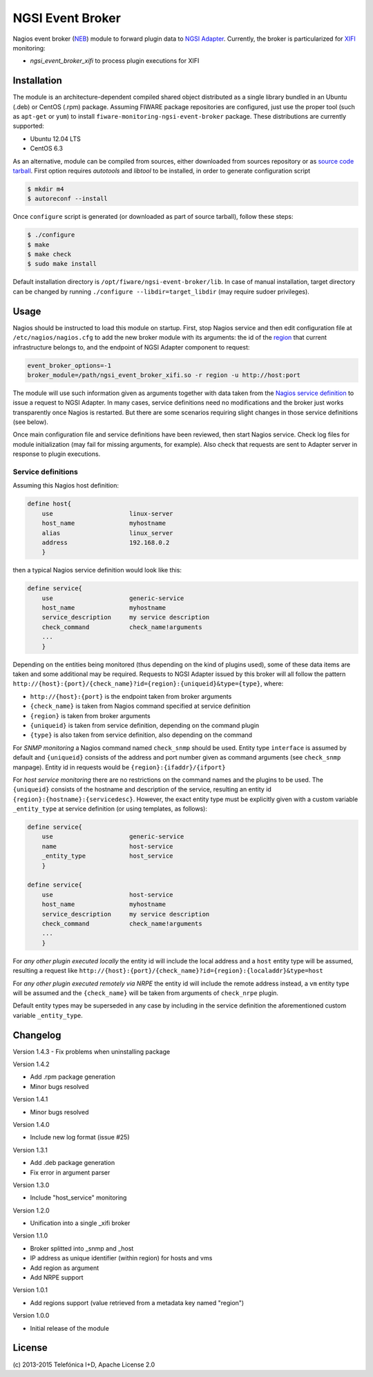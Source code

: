 NGSI Event Broker
_________________


Nagios event broker (NEB_) module to forward plugin data to
`NGSI Adapter <../ngsi_adapter/README.rst>`_. Currently, the
broker is particularized for XIFI_ monitoring:

-  *ngsi\_event\_broker\_xifi* to process plugin executions for XIFI


Installation
============

The module is an architecture-dependent compiled shared object distributed as
a single library bundled in an Ubuntu (.deb) or CentOS (.rpm) package. Assuming
FIWARE package repositories are configured, just use the proper tool (such as
``apt-get`` or ``yum``) to install ``fiware-monitoring-ngsi-event-broker``
package. These distributions are currently supported:

-  Ubuntu 12.04 LTS
-  CentOS 6.3

As an alternative, module can be compiled from sources, either downloaded from
sources repository or as `source code tarball <../README.rst#Releases>`_.
First option requires *autotools* and *libtool* to be installed, in order
to generate configuration script

.. code::

   $ mkdir m4
   $ autoreconf --install

Once ``configure`` script is generated (or downloaded as part of source
tarball), follow these steps:

.. code::

   $ ./configure
   $ make
   $ make check
   $ sudo make install

Default installation directory is ``/opt/fiware/ngsi-event-broker/lib``. In
case of manual installation, target directory can be changed by running
``./configure --libdir=target_libdir`` (may require sudoer privileges).


Usage
=====

Nagios should be instructed to load this module on startup. First, stop Nagios
service and then edit configuration file at ``/etc/nagios/nagios.cfg`` to add
the new broker module with its arguments: the id of the region__ that current
infrastructure belongs to, and the endpoint of NGSI Adapter component to
request:

__ `OpenStack region`_

.. code::

   event_broker_options=-1
   broker_module=/path/ngsi_event_broker_xifi.so -r region -u http://host:port

The module will use such information given as arguments together with data taken
from the `Nagios service definition`_ to issue a request to NGSI Adapter. In
many cases, service definitions need no modifications and the broker just works
transparently once Nagios is restarted. But there are some scenarios requiring
slight changes in those service definitions (see below).

Once main configuration file and service definitions have been reviewed, then
start Nagios service. Check log files for module initialization (may fail for
missing arguments, for example). Also check that requests are sent to Adapter
server in response to plugin executions.


Service definitions
~~~~~~~~~~~~~~~~~~~

Assuming this Nagios host definition:

.. code::

   define host{
       use                     linux-server
       host_name               myhostname
       alias                   linux_server
       address                 192.168.0.2
       }

then a typical Nagios service definition would look like this:

.. code::

   define service{
       use                     generic-service
       host_name               myhostname
       service_description     my service description
       check_command           check_name!arguments
       ...
       }

Depending on the entities being monitored (thus depending on the kind of plugins
used), some of these data items are taken and some additional may be required.
Requests to NGSI Adapter issued by this broker will all follow the pattern
``http://{host}:{port}/{check_name}?id={region}:{uniqueid}&type={type}``, where:

-  ``http://{host}:{port}`` is the endpoint taken from broker arguments
-  ``{check_name}`` is taken from Nagios command specified at service definition
-  ``{region}`` is taken from broker arguments
-  ``{uniqueid}`` is taken from service definition, depending on the command
   plugin
-  ``{type}`` is also taken from service definition, also depending on the
   command

For *SNMP monitoring* a Nagios command named ``check_snmp`` should be used.
Entity type ``interface`` is assumed by default and ``{uniqueid}`` consists
of the address and port number given as command arguments (see ``check_snmp``
manpage). Entity id in requests would be ``{region}:{ifaddr}/{ifport}``

For *host service monitoring* there are no restrictions on the command names
and the plugins to be used. The ``{uniqueid}`` consists of the hostname and
description of the service, resulting an entity id
``{region}:{hostname}:{servicedesc}``. However, the exact entity type must be
explicitly given with a custom variable ``_entity_type`` at service definition
(or using templates, as follows):

.. code::

   define service{
       use                     generic-service
       name                    host-service
       _entity_type            host_service
       }

   define service{
       use                     host-service
       host_name               myhostname
       service_description     my service description
       check_command           check_name!arguments
       ...
       }

For *any other plugin executed locally* the entity id will include the local
address and a ``host`` entity type will be assumed, resulting a request like
``http://{host}:{port}/{check_name}?id={region}:{localaddr}&type=host``

For *any other plugin executed remotely via NRPE* the entity id will include
the remote address instead, a ``vm`` entity type will be assumed and the
``{check_name}`` will be taken from arguments of ``check_nrpe`` plugin.

Default entity types may be superseded in any case by including in the service
definition the aforementioned custom variable ``_entity_type``.


Changelog
=========

Version 1.4.3
-  Fix problems when uninstalling package

Version 1.4.2

-  Add .rpm package generation
-  Minor bugs resolved

Version 1.4.1

-  Minor bugs resolved

Version 1.4.0

-  Include new log format (issue #25)

Version 1.3.1

-  Add .deb package generation
-  Fix error in argument parser

Version 1.3.0

-  Include "host\_service" monitoring

Version 1.2.0

-  Unification into a single \_xifi broker

Version 1.1.0

-  Broker splitted into \_snmp and \_host
-  IP address as unique identifier (within region) for hosts and vms
-  Add region as argument
-  Add NRPE support

Version 1.0.1

-  Add regions support (value retrieved from a metadata key named
   "region")

Version 1.0.0

-  Initial release of the module


License
=======

\(c) 2013-2015 Telefónica I+D, Apache License 2.0


.. REFERENCES

.. _XIFI: https://www.fi-xifi.eu/home.html
.. _NEB: http://nagios.sourceforge.net/download/contrib/documentation/misc/NEB%202x%20Module%20API.pdf
.. _Nagios service definition: http://nagios.sourceforge.net/docs/3_0/objectdefinitions.html#service
.. _OpenStack region: http://docs.openstack.org/glossary/content/glossary.html#region
